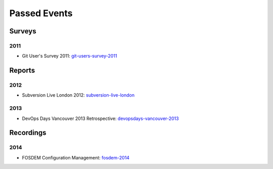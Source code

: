=============
Passed Events
=============

Surveys
-------


2011
^^^^

* Git User's Survey 2011: git-users-survey-2011_

.. _git-users-survey-2011: https://www.survs.com/results/Q5CA9SKQ/P7DE07F0PL

Reports
-------

2012
^^^^

* Subversion Live London 2012: subversion-live-london_


.. _subversion-live-london: http://blogs.wandisco.com/2012/10/25/svnliveday2/

2013
^^^^

* DevOps Days Vancouver 2013 Retrospective: devopsdays-vancouver-2013_

.. _devopsdays-vancouver-2013: http://www.activestate.com/blog/2013/11/devops-days-vancouver-2013-retrospective

Recordings
----------

2014
^^^^

* FOSDEM Configuration Management: fosdem-2014_

.. _fosdem-2014: http://ftp.osuosl.org/pub/fosdem//2014/H1309_Van_Rijn/Saturday/
